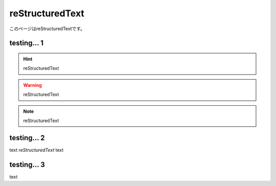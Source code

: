 =====================
reStructuredText
=====================

このページはreStructuredTextです。

testing... 1
========

.. hint:: reStructuredText

.. warning:: reStructuredText

.. note:: reStructuredText

testing... 2
========

text `reStructuredText` text 

testing... 3
========

text

.. reStructuredText
.. reStructuredText
.. reStructuredText


